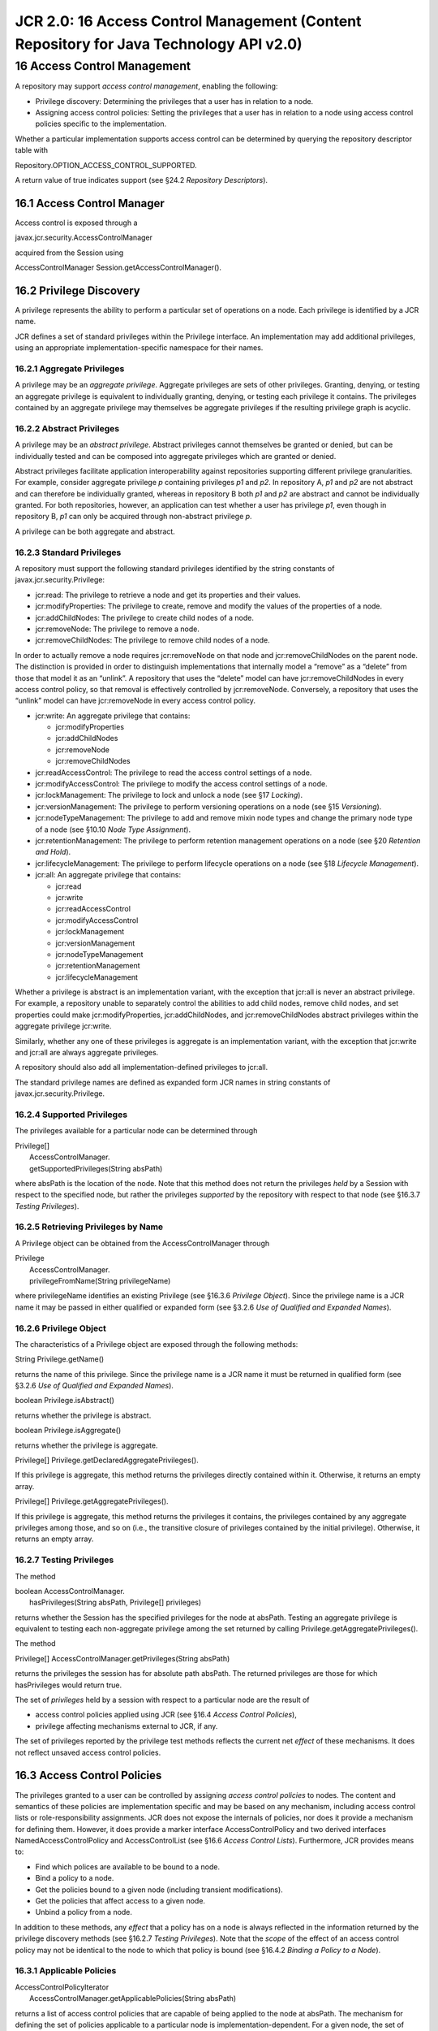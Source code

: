 =======================================================================================
JCR 2.0: 16 Access Control Management (Content Repository for Java Technology API v2.0)
=======================================================================================

16 Access Control Management
============================

A repository may support *access control management*, enabling the
following:

-  Privilege discovery: Determining the privileges that a user has in
   relation to a node.

-  Assigning access control policies: Setting the privileges that a user
   has in relation to a node using access control policies specific to
   the implementation.

Whether a particular implementation supports access control can be
determined by querying the repository descriptor table with

Repository.OPTION\_ACCESS\_CONTROL\_SUPPORTED.

A return value of true indicates support (see §24.2 *Repository
Descriptors*).

16.1 Access Control Manager
---------------------------

Access control is exposed through a

javax.jcr.security.AccessControlManager

acquired from the Session using

AccessControlManager Session.getAccessControlManager().

16.2 Privilege Discovery
------------------------

A privilege represents the ability to perform a particular set of
operations on a node. Each privilege is identified by a JCR name.

JCR defines a set of standard privileges within the Privilege interface.
An implementation may add additional privileges, using an appropriate
implementation-specific namespace for their names.

16.2.1 Aggregate Privileges
~~~~~~~~~~~~~~~~~~~~~~~~~~~

A privilege may be an *aggregate privilege*. Aggregate privileges are
sets of other privileges. Granting, denying, or testing an aggregate
privilege is equivalent to individually granting, denying, or testing
each privilege it contains. The privileges contained by an aggregate
privilege may themselves be aggregate privileges if the resulting
privilege graph is acyclic.

16.2.2 Abstract Privileges
~~~~~~~~~~~~~~~~~~~~~~~~~~

A privilege may be an *abstract privilege*. Abstract privileges cannot
themselves be granted or denied, but can be individually tested and can
be composed into aggregate privileges which are granted or denied.

Abstract privileges facilitate application interoperability against
repositories supporting different privilege granularities. For example,
consider aggregate privilege *p* containing privileges *p1* and *p2*. In
repository A, *p1* and *p2* are not abstract and can therefore be
individually granted, whereas in repository B both *p1* and *p2* are
abstract and cannot be individually granted. For both repositories,
however, an application can test whether a user has privilege *p1*, even
though in repository B, *p1* can only be acquired through non-abstract
privilege *p*.

A privilege can be both aggregate and abstract.

16.2.3 Standard Privileges
~~~~~~~~~~~~~~~~~~~~~~~~~~

A repository must support the following standard privileges identified
by the string constants of javax.jcr.security.Privilege:

-  jcr:read: The privilege to retrieve a node and get its properties and
   their values.

-  jcr:modifyProperties: The privilege to create, remove and modify the
   values of the properties of a node.

-  jcr:addChildNodes: The privilege to create child nodes of a node.

-  jcr:removeNode: The privilege to remove a node.

-  jcr:removeChildNodes: The privilege to remove child nodes of a node.

In order to actually remove a node requires jcr:removeNode on that node
and jcr:removeChildNodes on the parent node. The distinction is provided
in order to distinguish implementations that internally model a “remove”
as a “delete” from those that model it as an “unlink”. A repository that
uses the “delete” model can have jcr:removeChildNodes in every access
control policy, so that removal is effectively controlled by
jcr:removeNode. Conversely, a repository that uses the “unlink” model
can have jcr:removeNode in every access control policy.

-  jcr:write: An aggregate privilege that contains:

   -  jcr:modifyProperties

   -  jcr:addChildNodes

   -  jcr:removeNode

   -  jcr:removeChildNodes

-  jcr:readAccessControl: The privilege to read the access control
   settings of a node.

-  jcr:modifyAccessControl: The privilege to modify the access control
   settings of a node.

-  jcr:lockManagement: The privilege to lock and unlock a node (see §17
   *Locking*).

-  jcr:versionManagement: The privilege to perform versioning operations
   on a node (see §15 *Versioning*).

-  jcr:nodeTypeManagement: The privilege to add and remove mixin node
   types and change the primary node type of a node (see §10.10 *Node
   Type Assignment*).

-  jcr:retentionManagement: The privilege to perform retention
   management operations on a node (see §20 *Retention and Hold*).

-  jcr:lifecycleManagement: The privilege to perform lifecycle
   operations on a node (see §18 *Lifecycle Management*).

-  jcr:all: An aggregate privilege that contains:

   -  jcr:read

   -  jcr:write

   -  jcr:readAccessControl

   -  jcr:modifyAccessControl

   -  jcr:lockManagement

   -  jcr:versionManagement

   -  jcr:nodeTypeManagement

   -  jcr:retentionManagement

   -  jcr:lifecycleManagement

Whether a privilege is abstract is an implementation variant, with the
exception that jcr:all is never an abstract privilege. For example, a
repository unable to separately control the abilities to add child
nodes, remove child nodes, and set properties could make
jcr:modifyProperties, jcr:addChildNodes, and jcr:removeChildNodes
abstract privileges within the aggregate privilege jcr:write.

Similarly, whether any one of these privileges is aggregate is an
implementation variant, with the exception that jcr:write and jcr:all
are always aggregate privileges.

A repository should also add all implementation-defined privileges to
jcr:all.

The standard privilege names are defined as expanded form JCR names in
string constants of javax.jcr.security.Privilege.

16.2.4 Supported Privileges
~~~~~~~~~~~~~~~~~~~~~~~~~~~

The privileges available for a particular node can be determined through

| Privilege[]
|  AccessControlManager.
|  getSupportedPrivileges(String absPath)

where absPath is the location of the node. Note that this method does
not return the privileges *held* by a Session with respect to the
specified node, but rather the privileges *supported* by the repository
with respect to that node (see §16.3.7 *Testing Privileges*).

16.2.5 Retrieving Privileges by Name
~~~~~~~~~~~~~~~~~~~~~~~~~~~~~~~~~~~~

A Privilege object can be obtained from the AccessControlManager through

| Privilege
|  AccessControlManager.
|  privilegeFromName(String privilegeName)

where privilegeName identifies an existing Privilege (see §16.3.6
*Privilege Object*). Since the privilege name is a JCR name it may be
passed in either qualified or expanded form (see §3.2.6 *Use of
Qualified and Expanded Names*).

16.2.6 Privilege Object
~~~~~~~~~~~~~~~~~~~~~~~

The characteristics of a Privilege object are exposed through the
following methods:

String Privilege.getName()

returns the name of this privilege. Since the privilege name is a JCR
name it must be returned in qualified form (see §3.2.6 *Use of Qualified
and Expanded Names*).

boolean Privilege.isAbstract()

returns whether the privilege is abstract.

boolean Privilege.isAggregate()

returns whether the privilege is aggregate.

Privilege[] Privilege.getDeclaredAggregatePrivileges().

If this privilege is aggregate, this method returns the privileges
directly contained within it. Otherwise, it returns an empty array.

Privilege[] Privilege.getAggregatePrivileges().

If this privilege is aggregate, this method returns the privileges it
contains, the privileges contained by any aggregate privileges among
those, and so on (i.e., the transitive closure of privileges contained
by the initial privilege). Otherwise, it returns an empty array.

16.2.7 Testing Privileges
~~~~~~~~~~~~~~~~~~~~~~~~~

The method

| boolean AccessControlManager.
|  hasPrivileges(String absPath, Privilege[] privileges)

returns whether the Session has the specified privileges for the node at
absPath. Testing an aggregate privilege is equivalent to testing each
non-aggregate privilege among the set returned by calling
Privilege.getAggregatePrivileges().

The method

Privilege[] AccessControlManager.getPrivileges(String absPath)

returns the privileges the session has for absolute path absPath. The
returned privileges are those for which hasPrivileges would return true.

The set of *privileges* held by a session with respect to a particular
node are the result of

-  access control policies applied using JCR (see §16.4 *Access Control
   Policies*),

-  privilege affecting mechanisms external to JCR, if any.

The set of privileges reported by the privilege test methods reflects
the current net *effect* of these mechanisms. It does not reflect
unsaved access control policies.

16.3 Access Control Policies
----------------------------

The privileges granted to a user can be controlled by assigning *access
control policies* to nodes. The content and semantics of these policies
are implementation specific and may be based on any mechanism, including
access control lists or role-responsibility assignments. JCR does not
expose the internals of policies, nor does it provide a mechanism for
defining them. However, it does provide a marker interface
AccessControlPolicy and two derived interfaces NamedAccessControlPolicy
and AccessControlList (see §16.6 *Access Control Lists*). Furthermore,
JCR provides means to:

-  Find which polices are available to be bound to a node.

-  Bind a policy to a node.

-  Get the policies bound to a given node (including transient
   modifications).

-  Get the policies that affect access to a given node.

-  Unbind a policy from a node.

In addition to these methods, any *effect* that a policy has on a node
is always reflected in the information returned by the privilege
discovery methods (see §16.2.7 *Testing Privileges*). Note that the
*scope* of the effect of an access control policy may not be identical
to the node to which that policy is bound (see §16.4.2 *Binding a Policy
to a Node*).

16.3.1 Applicable Policies
~~~~~~~~~~~~~~~~~~~~~~~~~~

| AccessControlPolicyIterator
|  AccessControlManager.getApplicablePolicies(String absPath)

returns a list of access control policies that are capable of being
applied to the node at absPath. The mechanism for defining the set of
policies applicable to a particular node is implementation-dependent.
For a given node, the set of applicable policies available at a specific
time may depend on the set of policies bound to the node at that time.
Therefore, the set returned by this method may vary between calls as
policies are bound and unbound.

16.3.2 Binding a Policy to a Node
~~~~~~~~~~~~~~~~~~~~~~~~~~~~~~~~~

The method

| void AccessControlManager.
|  setPolicy(String absPath, AccessControlPolicy policy)

binds a policy to the node at absPath. The behavior of the call

acm.setPolicy(absPath, policy)

differs depending on how the policy object was originally acquired. If
policy was acquired through

acm.getApplicablePolicies(absPath)

then policy is added to the node at absPath. On the other hand, if
policy was acquired through

acm.getPolicies(absPath)

then that policy object (after, presumably, being altered) replaces its
older version on the node at absPath (see §16.3.4 *Getting the Bound
Policies*)

16.3.3 Binding vs. Effect
~~~~~~~~~~~~~~~~~~~~~~~~~

A policy is *bound* to a node upon completion of the setPolicy call but
only *takes* *effect* upon Session.save.

16.3.4 Getting the Bound Policies
~~~~~~~~~~~~~~~~~~~~~~~~~~~~~~~~~

The method

| AccessControlPolicy[]
|  AccessControlManager.getPolicies(String absPath)

returns the policies bound to the node at absPath. If this method is
called from the AccessControlManager of a Session which holds pending,
unsaved policy bindings, then the policies returned will reflect the
transient state instead of the persisted state. If there are no policies
bound to the node at absPath through the JCR API this method returns an
empty array.

16.3.5 Scope of a Policy
~~~~~~~~~~~~~~~~~~~~~~~~

When an access control policy takes effect, it may affect the
accessibility characteristics not only of the node to which it is bound
but also of nodes elsewhere in the
workspace.\ :sup:``:sup:`20` <#sdfootnote20sym>`__` The method

| AccessControlPolicy[]
|  AccessControlManager.getEffectivePolicies(String absPath)

performs a best-effort search to determine the policies in effect on the
node at absPath.

16.3.6 Default Access Control
~~~~~~~~~~~~~~~~~~~~~~~~~~~~~

If a node has no effective policy assigned through the JCR API, then an
implementation-specific default policy must be in effect and this policy
must be returned by AccessControlManager.getEffectivePolicies. The
default privileges for the node are determined by the implementation in
accordance with this default policy.

16.3.7 Removing a Policy
~~~~~~~~~~~~~~~~~~~~~~~~

The method

| void AccessControlManager.
|  removePolicy(String absPath, AccessControlPolicy policy)

removes the specified AccessControlPolicy from the node at absPath. An
AccessControlPolicy can only be removed if it was previously bound to
the specified node through this API. The effect of the removal only
takes place upon Session.save().

16.3.8 Interaction with the Transient Layer and Transactions
~~~~~~~~~~~~~~~~~~~~~~~~~~~~~~~~~~~~~~~~~~~~~~~~~~~~~~~~~~~~

Changes to access control are session-write operations (see §10.1.1
*Session-Write*) and interact with the transient layer and persistent
store no differently than other such operations:

-  A node which has had a policy set or removed is marked as modified
   until the changes are saved.

-  The access control modifications can be reverted by calling
   Session.refresh(false).

-  The changes are visible to sessions other than the session making the
   change *no earlier than* its being dispatched (i.e., saved if outside
   a transaction, committed if within a transaction).

-  Depending on the repository implementation, the changes may not be
   reflected in another session until that session reacquires the
   modified node (for example, by calling Session.refresh).

16.3.9 Access to Properties
~~~~~~~~~~~~~~~~~~~~~~~~~~~

Access to a property is controlled by the effective access control
policies of its parent node.

16.3.10 Access Control Restrictions
~~~~~~~~~~~~~~~~~~~~~~~~~~~~~~~~~~~

A repository may restrict which nodes may be access controlled. For
example a document-centric repository might allow only nt:hierarchyNode
nodes to be access controlled. A repository may automatically add access
control policies to a newly created node based upon an
implementation-determined default.

16.3.11 Exposing Policies in Content
~~~~~~~~~~~~~~~~~~~~~~~~~~~~~~~~~~~~

A repository may expose a node's access control policies as child nodes
or properties. If it does so, then the add, remove and save semantics of
the item must match those of the policy it represents.

16.3.12 Interaction with Protected Properties
~~~~~~~~~~~~~~~~~~~~~~~~~~~~~~~~~~~~~~~~~~~~~

Many features of JCR expose repository metadata as protected properties
defined by mixin node types. For example, locking status is exposed by
the properties jcr:lockOwner and jcr:lockIsDeep defined by mix:lockable.
Changes to protected properties can only be made indirectly through a
feature-specific API (for example, Node.lock), not through a generic
write method like Node.setProperty. Such changes *are not* governed by
the jcr:modifyProperties privilege, but rather by the particular
feature-specific privilege, for example, jcr:lockManagement (see §16.2.3
*Standard Privileges*).

16.3.13 Interaction with Versioning
~~~~~~~~~~~~~~~~~~~~~~~~~~~~~~~~~~~

JCR does not mandate a specific approach to access control of versioning
nodes. Whatever approach is taken, any restrictions placed on operations
as a consequence of access control are *in addition* to the restrictions
imposed by the versioning feature itself (for example, checked-in nodes
being immutable).

16.4 Named Access Control Policies
----------------------------------

The NamedAccessControlPolicy extends the AccessControlPolicy marker
interface. A NamedAccessControlPolicy represents an opaque, immutable
policy with a name, which must be a JCR name. The name is accessed
through

String NamedAccessControlPolicy.getName().

16.5 Access Control Lists
-------------------------

AccessControlList extends the AccessControlPolicy marker interface. An
AccessControlList represents a list of AccessControlEntry objects.
Before being bound to a node, the AccessControlList is mutable.

16.5.1 Access Control Entries
~~~~~~~~~~~~~~~~~~~~~~~~~~~~~

An AccessControlEntry represents the association of one or more
javax.jcr.security.Privilege objects with a specific
java.security.Principal. These are accessed through

Privilege[] AccessControlEntry.getPrivileges()

and

java.security.Principal AccessControlEntry.getPrincipal().

16.5.2 Getting the Access Control Entries
~~~~~~~~~~~~~~~~~~~~~~~~~~~~~~~~~~~~~~~~~

AccessControlEntry[] AccessControlList.getAccessControlEntries()

returns all access control entries present on the AccessControlList
policy. It reflects the current state of the policy including
modifications that have not yet been persisted.

16.5.3 Adding an Access Control Entry
~~~~~~~~~~~~~~~~~~~~~~~~~~~~~~~~~~~~~

| boolean AccessControlList.addAccessControlEntry(
|  java.security.Principal prinicipal,
|  Privilege[] privileges)

adds an access control entry consisting of the specified principal and
the specified privileges to the AccessControlList policy and returns
true if the AccessControlList was thereby modified.

How the entries are grouped within the list is implementation-specific.
An implementation may, for example, combine the specified privileges
with those added by a previous call to addAccessControlEntry for the
same Principal. However, a call to addAccessControlEntry for a given
Principal can never remove a Privilege added by a previous call.

16.5.4 Removing an Access Control Entry
~~~~~~~~~~~~~~~~~~~~~~~~~~~~~~~~~~~~~~~

| void AccessControlList.
|  removeAccessControlEntry(AccessControlEntry ace)

removes the specified AccessControlEntry from the AccessControlList
policy. This method is guaranteed to affect only the privileges of the
principal defined within the specified AccessControlEntry. Only exactly
those entries obtained from AccessControlList.getAccessControlEntries
can be removed through this API.

16.5.5 Modification vs. Effect
~~~~~~~~~~~~~~~~~~~~~~~~~~~~~~

An access control entry is added to or removed from an AccessControlList
upon completion of the addAccessControlEntry or removeAccessControlEntry
call, respectively. However, those modifications only *take* *effect*
once the policy has been bound to a node through
AccessControlManager.setPolicy and saved.

16.5.6 Privileges to Manage Entries
~~~~~~~~~~~~~~~~~~~~~~~~~~~~~~~~~~~

The user must have the jcr:modifyAccessControl **** privilege to add or
remove access control entries and the jcr:readAccessControl privilege to
read access control entries from an AccessControlList.

16.5.7 Principal Discovery
~~~~~~~~~~~~~~~~~~~~~~~~~~

The discovery of java.security.Principals is outside the scope of this
specification.

16.6 Privileges Permissions and Capabilities
--------------------------------------------

In JCR, the terms *privilege*, *permission* and *capability* have
precise and distinct meanings.

16.6.1 Privileges
~~~~~~~~~~~~~~~~~

The set of *privileges* held by a session with respect to a particular
node are the result of access control policies applied using JCR and any
other privilege affecting mechanisms external to JCR that may exist, if
any.

16.6.2 Permissions
~~~~~~~~~~~~~~~~~~

Testing for *permissions* is a feature that all repositories must
support regardless of whether they support access control management.

In repositories that do support access control management, the
permissions encompass the restrictions imposed by privileges, but also
include any additional policy-internal refinements with effects too
fine-grained to be exposed through privilege discovery. A common case
may be to provide finer-grained access restrictions to individual
properties or child nodes of the node to which the policy applies.

In the case of a policy that does not define any refinements, testing
privileges is equivalent to using these methods with the following
mapping:

+-------------------------+------------------------------------------+----------------------------------------------+------------------------------------------------------------------------+----------------------------------------------+--------------------+----------------------------------+
| **The action**          | add\_node                                | set\_property                                | remove                                                                 | remove                                       | read               | read                             |
|                         |                                          |                                              |                                                                        |                                              |                    |                                  |
| **on** ***I,*** **a**   | node                                     | property                                     | node                                                                   | property                                     | node               | property                         |
|                         |                                          |                                              |                                                                        |                                              |                    |                                  |
| **is equivalent to**    | jcr:addChildNode on the parent of *I*.   | jcr:modifyProperties on the parent of *I*.   | jcr:removeChildNodes on the parent of *I* and jcr:removeNode on *I*.   | jcr:modifyProperties on the parent of *I*.   | jcr:read on *I*.   | jcr:read on the parent of *I.*   |
+-------------------------+------------------------------------------+----------------------------------------------+------------------------------------------------------------------------+----------------------------------------------+--------------------+----------------------------------+

16.6.3 Capabilities
~~~~~~~~~~~~~~~~~~~

*Capabilities* encompass the restrictions imposed by permissions, but
also include any further restrictions unrelated to access control. These
include constraints enforced by node types, versioning or any other JCR
or implementation-specific mechanism. Capabilities are reported by
Session.hasCapability (see §9.2 *Capabilities*). The reporting of
capabilities is always subject to practical limitations, but should be
as accurate as possible, given the design of the implementation.
